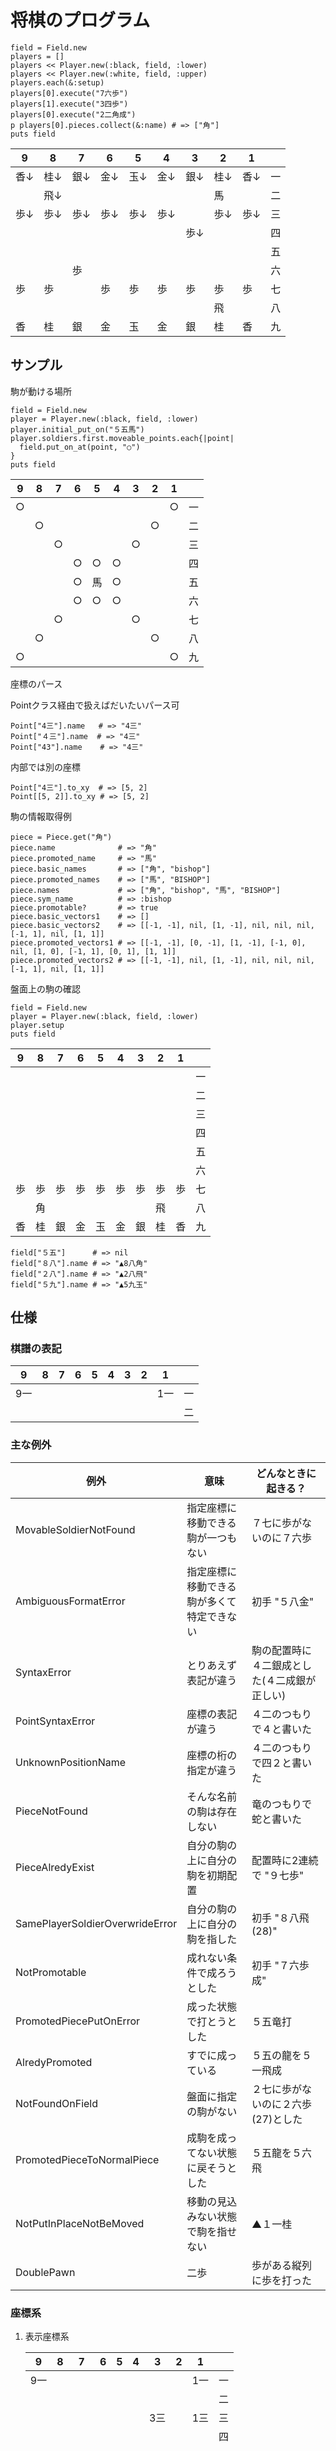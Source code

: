 #+OPTIONS: toc:nil num:nil author:nil creator:nil \n:nil |:t
#+OPTIONS: @:t ::t ^:t -:t f:t *:t <:t

* 将棋のプログラム

  : field = Field.new
  : players = []
  : players << Player.new(:black, field, :lower)
  : players << Player.new(:white, field, :upper)
  : players.each(&:setup)
  : players[0].execute("7六歩")
  : players[1].execute("3四歩")
  : players[0].execute("2二角成")
  : p players[0].pieces.collect(&:name) # => ["角"]
  : puts field

#+ATTR_HTML: border="1" rules="all" frame="all"
  | 9    | 8    | 7    | 6    | 5    | 4    | 3    | 2    | 1    |    |
  |------+------+------+------+------+------+------+------+------+----|
  | 香↓ | 桂↓ | 銀↓ | 金↓ | 玉↓ | 金↓ | 銀↓ | 桂↓ | 香↓ | 一 |
  |      | 飛↓ |      |      |      |      |      | 馬   |      | 二 |
  | 歩↓ | 歩↓ | 歩↓ | 歩↓ | 歩↓ | 歩↓ |      | 歩↓ | 歩↓ | 三 |
  |      |      |      |      |      |      | 歩↓ |      |      | 四 |
  |      |      |      |      |      |      |      |      |      | 五 |
  |      |      | 歩   |      |      |      |      |      |      | 六 |
  | 歩   | 歩   |      | 歩   | 歩   | 歩   | 歩   | 歩   | 歩   | 七 |
  |      |      |      |      |      |      |      | 飛   |      | 八 |
  | 香   | 桂   | 銀   | 金   | 玉   | 金   | 銀   | 桂   | 香   | 九 |

** サンプル

**** 駒が動ける場所

     : field = Field.new
     : player = Player.new(:black, field, :lower)
     : player.initial_put_on("５五馬")
     : player.soldiers.first.moveable_points.each{|point|
     :   field.put_on_at(point, "○")
     : }
     : puts field

#+ATTR_HTML: border="1" rules="all" frame="all"
     | 9  | 8  | 7  | 6  | 5  | 4  | 3  | 2  | 1  |    |
     |----+----+----+----+----+----+----+----+----+----|
     | ○ |    |    |    |    |    |    |    | ○ | 一 |
     |    | ○ |    |    |    |    |    | ○ |    | 二 |
     |    |    | ○ |    |    |    | ○ |    |    | 三 |
     |    |    |    | ○ | ○ | ○ |    |    |    | 四 |
     |    |    |    | ○ | 馬 | ○ |    |    |    | 五 |
     |    |    |    | ○ | ○ | ○ |    |    |    | 六 |
     |    |    | ○ |    |    |    | ○ |    |    | 七 |
     |    | ○ |    |    |    |    |    | ○ |    | 八 |
     | ○ |    |    |    |    |    |    |    | ○ | 九 |

**** 座標のパース

     Pointクラス経由で扱えばだいたいパース可

     : Point["4三"].name   # => "4三"
     : Point["４三"].name  # => "4三"
     : Point["43"].name    # => "4三"

     内部では別の座標

     : Point["4三"].to_xy  # => [5, 2]
     : Point[[5, 2]].to_xy # => [5, 2]

**** 駒の情報取得例

     : piece = Piece.get("角")
     : piece.name              # => "角"
     : piece.promoted_name     # => "馬"
     : piece.basic_names       # => ["角", "bishop"]
     : piece.promoted_names    # => ["馬", "BISHOP"]
     : piece.names             # => ["角", "bishop", "馬", "BISHOP"]
     : piece.sym_name          # => :bishop
     : piece.promotable?       # => true
     : piece.basic_vectors1    # => []
     : piece.basic_vectors2    # => [[-1, -1], nil, [1, -1], nil, nil, nil, [-1, 1], nil, [1, 1]]
     : piece.promoted_vectors1 # => [[-1, -1], [0, -1], [1, -1], [-1, 0], nil, [1, 0], [-1, 1], [0, 1], [1, 1]]
     : piece.promoted_vectors2 # => [[-1, -1], nil, [1, -1], nil, nil, nil, [-1, 1], nil, [1, 1]]

**** 盤面上の駒の確認

     : field = Field.new
     : player = Player.new(:black, field, :lower)
     : player.setup
     : puts field

#+ATTR_HTML: border="1" rules="all" frame="all"
     | 9  | 8  | 7  | 6  | 5  | 4  | 3  | 2  | 1  |    |
     |----+----+----+----+----+----+----+----+----+----|
     |    |    |    |    |    |    |    |    |    | 一 |
     |    |    |    |    |    |    |    |    |    | 二 |
     |    |    |    |    |    |    |    |    |    | 三 |
     |    |    |    |    |    |    |    |    |    | 四 |
     |    |    |    |    |    |    |    |    |    | 五 |
     |    |    |    |    |    |    |    |    |    | 六 |
     | 歩 | 歩 | 歩 | 歩 | 歩 | 歩 | 歩 | 歩 | 歩 | 七 |
     |    | 角 |    |    |    |    |    | 飛 |    | 八 |
     | 香 | 桂 | 銀 | 金 | 玉 | 金 | 銀 | 桂 | 香 | 九 |

     : field["５五"]      # => nil
     : field["８八"].name # => "▲8八角"
     : field["２八"].name # => "▲2八飛"
     : field["５九"].name # => "▲5九玉"

** 仕様

*** 棋譜の表記

    #+ATTR_HTML: border="1" rules="all" frame="all"
    | 9   | 8 |   7 | 6 | 5 | 4 |   3 | 2 | 1   |    |
    |-----+---+-----+---+---+---+-----+---+-----+----|
    | 9一 |   |     |   |   |   |     |   | 1一 | 一 |
    |     |   |     |   |   |   |     |   |     | 二 |

*** 主な例外

    #+ATTR_HTML: border="1" rules="all" frame="all"
    | 例外                            | 意味                                       | どんなときに起きる？                         |
    |---------------------------------+--------------------------------------------+----------------------------------------------|
    | MovableSoldierNotFound          | 指定座標に移動できる駒が一つもない         | ７七に歩がないのに７六歩                     |
    | AmbiguousFormatError            | 指定座標に移動できる駒が多くて特定できない | 初手 "５八金"                                |
    | SyntaxError                     | とりあえず表記が違う                       | 駒の配置時に４二銀成とした(４二成銀が正しい) |
    | PointSyntaxError                | 座標の表記が違う                           | ４二のつもりで４と書いた                     |
    | UnknownPositionName             | 座標の桁の指定が違う                       | ４二のつもりで四２と書いた                   |
    | PieceNotFound                   | そんな名前の駒は存在しない                 | 竜のつもりで蛇と書いた                       |
    | PieceAlredyExist                | 自分の駒の上に自分の駒を初期配置           | 配置時に2連続で "９七歩"                     |
    | SamePlayerSoldierOverwrideError | 自分の駒の上に自分の駒を指した             | 初手 "８八飛(28)"                            |
    | NotPromotable                   | 成れない条件で成ろうとした                 | 初手 "７六歩成"                              |
    | PromotedPiecePutOnError         | 成った状態で打とうとした                   | ５五竜打                                     |
    | AlredyPromoted                  | すでに成っている                           | ５五の龍を５一飛成                           |
    | NotFoundOnField                 | 盤面に指定の駒がない                       | ２七に歩がないのに２六歩(27)とした           |
    | PromotedPieceToNormalPiece      | 成駒を成ってない状態に戻そうとした         | ５五龍を５六飛                               |
    | NotPutInPlaceNotBeMoved         | 移動の見込みない状態で駒を指せない         | ▲１一桂                                     |
    | DoublePawn                      | 二歩                                       | 歩がある縦列に歩を打った                     |

*** 座標系

**** 表示座標系

     #+ATTR_HTML: border="1" rules="all" frame="all"
     | 9   | 8 |   7 | 6 | 5 | 4 |   3 | 2 | 1   |    |
     |-----+---+-----+---+---+---+-----+---+-----+----|
     | 9一 |   |     |   |   |   |     |   | 1一 | 一 |
     |     |   |     |   |   |   |     |   |     | 二 |
     |     |   |     |   |   |   | 3三 |   | 1三 | 三 |
     |     |   |     |   |   |   |     |   |     | 四 |
     |     |   |     |   |   |   |     |   |     | 五 |
     |     |   |     |   |   |   |     |   |     | 六 |
     |     |   | 7七 |   |   |   |     |   |     | 七 |
     |     |   |     |   |   |   |     |   |     | 八 |
     | 9九 |   |     |   |   |   |     |   | 1九 | 九 |

**** コード座標系

     #+ATTR_HTML: border="1" rules="all" frame="all"
     |   | 0   | 1 |   2 | 3 | 4 | 5 |   6 | 7 | 8   |
     |---+-----+---+-----+---+---+---+-----+---+-----|
     | 0 | 0,0 |   |     |   |   |   |     |   | 8,0 |
     | 1 |     |   |     |   |   |   |     |   |     |
     | 2 |     |   |     |   |   |   | 6,2 |   | 8,2 |
     | 3 |     |   |     |   |   |   |     |   |     |
     | 4 |     |   |     |   |   |   |     |   |     |
     | 5 |     |   |     |   |   |   |     |   |     |
     | 6 |     |   | 2,6 |   |   |   |     |   |     |
     | 7 |     |   |     |   |   |   |     |   |     |
     | 8 | 0,8 |   |     |   |   |   |     |   | 8,8 |

*** 棋譜のパース

    - "7六歩" の場合 "7六" と "歩" に分離する。
    - "2二角成" の場合 "2二" と "角" と "成" に分離する。
    - 同銀の場合、同がどこを差しているのか、前の座標を見る。
    - "5八金右" の場合、5八から見て右下にある金が斜め上に上がったという意味なのでこの解釈が難しい。
    - "4八" に金があった場合、"5八金右" は真横の金なのか、斜め下の金なのか、どっちだろう。
    - ネット上にある棋譜はだいたい "7六歩(77)" の形式になっていて７七にあったことを明示しているのでがんばって推測しなくてもいい。


*** プログラムで使っている将棋の英語表記対応表

    | 日本語   | 英語     |    |
    |----------+----------+----|
    | 歩       | pawn     |    |
    | 角       | bishop   |    |
    | 飛       | rook     |    |
    | 香       | lance    |    |
    | 桂       | knight   |    |
    | 銀       | silver   |    |
    | 金       | gold     |    |
    | 玉       | king     |    |
    | 成った   | promoted |    |
    | 盤面     | field    |    |
    | 座標     | point    |    |
    | 相対座標 | vector   |    |
    | 対面     | upper    | △ |
    | 自分     | lower    | △ |
    | 先手     | black    |    |
    | 後手     | white    |    |

*** 参考リンク集

    - Rubyist Magazine - cairo: 2 次元画像描画ライブラリ http://jp.rubyist.net/magazine/?0019-cairo
    - 寺川唯子先生の将棋レッスン －棋譜の読み方－ ‐ ニコニコ動画:Q http://www.nicovideo.jp/watch/sm1452194
    - Emacs LispとRubyを使ってGoogle Chromeを操作する - saito’s blog http://d.hatena.ne.jp/saitodevel01/20110925/1316962117
    - 将棋を英語表記するときにblackは何故先手なのか？ - やねうらお－よっちゃんイカを食べながら、息子語録を書き綴る http://d.hatena.ne.jp/yaneurao/20101128
